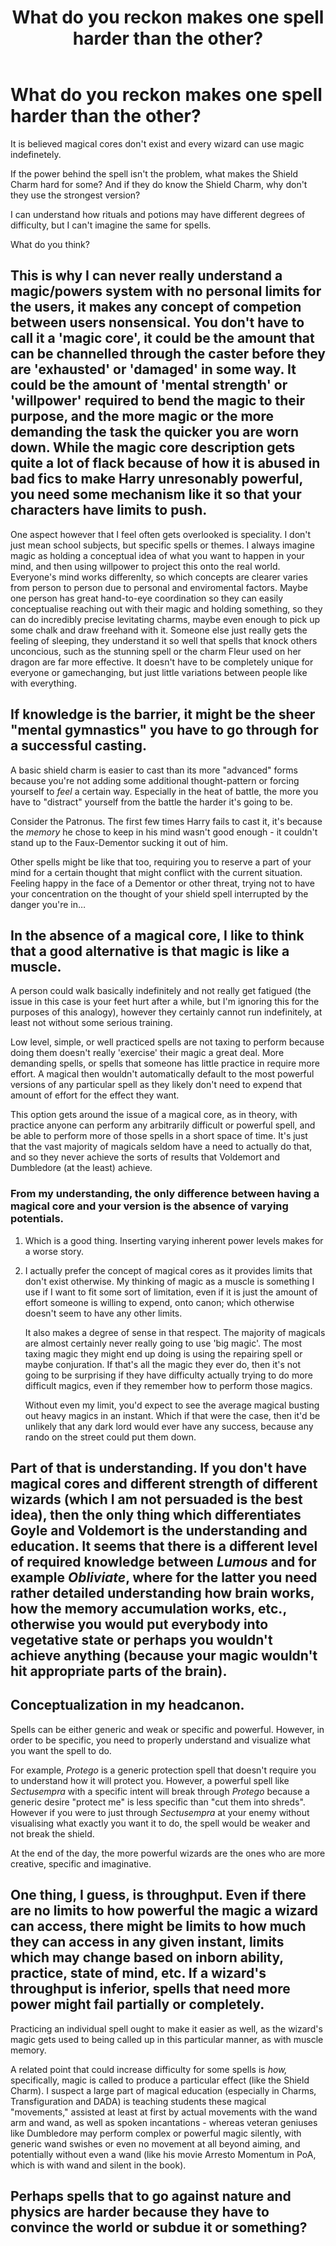 #+TITLE: What do you reckon makes one spell harder than the other?

* What do you reckon makes one spell harder than the other?
:PROPERTIES:
:Author: billymaneiro
:Score: 12
:DateUnix: 1619796755.0
:DateShort: 2021-Apr-30
:FlairText: Discussion
:END:
It is believed magical cores don't exist and every wizard can use magic indefinetely.

If the power behind the spell isn't the problem, what makes the Shield Charm hard for some? And if they do know the Shield Charm, why don't they use the strongest version?

I can understand how rituals and potions may have different degrees of difficulty, but I can't imagine the same for spells.

What do you think?


** This is why I can never really understand a magic/powers system with no personal limits for the users, it makes any concept of competion between users nonsensical. You don't have to call it a 'magic core', it could be the amount that can be channelled through the caster before they are 'exhausted' or 'damaged' in some way. It could be the amount of 'mental strength' or 'willpower' required to bend the magic to their purpose, and the more magic or the more demanding the task the quicker you are worn down. While the magic core description gets quite a lot of flack because of how it is abused in bad fics to make Harry unresonably powerful, you need some mechanism like it so that your characters have limits to push.

One aspect however that I feel often gets overlooked is speciality. I don't just mean school subjects, but specific spells or themes. I always imagine magic as holding a conceptual idea of what you want to happen in your mind, and then using willpower to project this onto the real world. Everyone's mind works differenlty, so which concepts are clearer varies from person to person due to personal and enviromental factors. Maybe one person has great hand-to-eye coordination so they can easily conceptualise reaching out with their magic and holding something, so they can do incredibly precise levitating charms, maybe even enough to pick up some chalk and draw freehand with it. Someone else just really gets the feeling of sleeping, they understand it so well that spells that knock others unconcious, such as the stunning spell or the charm Fleur used on her dragon are far more effective. It doesn't have to be completely unique for everyone or gamechanging, but just little variations between people like with everything.
:PROPERTIES:
:Author: greatandmodest
:Score: 12
:DateUnix: 1619809801.0
:DateShort: 2021-Apr-30
:END:


** If knowledge is the barrier, it might be the sheer "mental gymnastics" you have to go through for a successful casting.

A basic shield charm is easier to cast than its more "advanced" forms because you're not adding some additional thought-pattern or forcing yourself to /feel/ a certain way. Especially in the heat of battle, the more you have to "distract" yourself from the battle the harder it's going to be.

Consider the Patronus. The first few times Harry fails to cast it, it's because the /memory/ he chose to keep in his mind wasn't good enough - it couldn't stand up to the Faux-Dementor sucking it out of him.

Other spells might be like that too, requiring you to reserve a part of your mind for a certain thought that might conflict with the current situation. Feeling happy in the face of a Dementor or other threat, trying not to have your concentration on the thought of your shield spell interrupted by the danger you're in...
:PROPERTIES:
:Author: PsiGuy60
:Score: 5
:DateUnix: 1619818491.0
:DateShort: 2021-May-01
:END:


** In the absence of a magical core, I like to think that a good alternative is that magic is like a muscle.

A person could walk basically indefinitely and not really get fatigued (the issue in this case is your feet hurt after a while, but I'm ignoring this for the purposes of this analogy), however they certainly cannot run indefinitely, at least not without some serious training.

Low level, simple, or well practiced spells are not taxing to perform because doing them doesn't really 'exercise' their magic a great deal. More demanding spells, or spells that someone has little practice in require more effort. A magical then wouldn't automatically default to the most powerful versions of any particular spell as they likely don't need to expend that amount of effort for the effect they want.

This option gets around the issue of a magical core, as in theory, with practice anyone can perform any arbitrarily difficult or powerful spell, and be able to perform more of those spells in a short space of time. It's just that the vast majority of magicals seldom have a need to actually do that, and so they never achieve the sorts of results that Voldemort and Dumbledore (at the least) achieve.
:PROPERTIES:
:Author: sineout
:Score: 4
:DateUnix: 1619810917.0
:DateShort: 2021-Apr-30
:END:

*** From my understanding, the only difference between having a magical core and your version is the absence of varying potentials.
:PROPERTIES:
:Author: billymaneiro
:Score: 1
:DateUnix: 1619818006.0
:DateShort: 2021-May-01
:END:

**** Which is a good thing. Inserting varying inherent power levels makes for a worse story.
:PROPERTIES:
:Author: Uncommonality
:Score: 3
:DateUnix: 1619871318.0
:DateShort: 2021-May-01
:END:


**** I actually prefer the concept of magical cores as it provides limits that don't exist otherwise. My thinking of magic as a muscle is something I use if I want to fit some sort of limitation, even if it is just the amount of effort someone is willing to expend, onto canon; which otherwise doesn't seem to have any other limits.

It also makes a degree of sense in that respect. The majority of magicals are almost certainly never really going to use 'big magic'. The most taxing magic they might end up doing is using the repairing spell or maybe conjuration. If that's all the magic they ever do, then it's not going to be surprising if they have difficulty actually trying to do more difficult magics, even if they remember how to perform those magics.

Without even my limit, you'd expect to see the average magical busting out heavy magics in an instant. Which if that were the case, then it'd be unlikely that any dark lord would ever have any success, because any rando on the street could put them down.
:PROPERTIES:
:Author: sineout
:Score: 1
:DateUnix: 1619819503.0
:DateShort: 2021-May-01
:END:


** Part of that is understanding. If you don't have magical cores and different strength of different wizards (which I am not persuaded is the best idea), then the only thing which differentiates Goyle and Voldemort is the understanding and education. It seems that there is a different level of required knowledge between /Lumous/ and for example /Obliviate/, where for the latter you need rather detailed understanding how brain works, how the memory accumulation works, etc., otherwise you would put everybody into vegetative state or perhaps you wouldn't achieve anything (because your magic wouldn't hit appropriate parts of the brain).
:PROPERTIES:
:Author: ceplma
:Score: 3
:DateUnix: 1619815809.0
:DateShort: 2021-May-01
:END:


** Conceptualization in my headcanon.

Spells can be either generic and weak or specific and powerful. However, in order to be specific, you need to properly understand and visualize what you want the spell to do.

For example, /Protego/ is a generic protection spell that doesn't require you to understand how it will protect you. However, a powerful spell like /Sectusempra/ with a specific intent will break through /Protego/ because a generic desire "protect me" is less specific than "cut them into shreds". However if you were to just through /Sectusempra/ at your enemy without visualising what exactly you want it to do, the spell would be weaker and not break the shield.

At the end of the day, the more powerful wizards are the ones who are more creative, specific and imaginative.
:PROPERTIES:
:Author: AreYouOKAni
:Score: 3
:DateUnix: 1619820763.0
:DateShort: 2021-May-01
:END:


** One thing, I guess, is throughput. Even if there are no limits to how powerful the magic a wizard can access, there might be limits to how much they can access in any given instant, limits which may change based on inborn ability, practice, state of mind, etc. If a wizard's throughput is inferior, spells that need more power might fail partially or completely.

Practicing an individual spell ought to make it easier as well, as the wizard's magic gets used to being called up in this particular manner, as with muscle memory.

A related point that could increase difficulty for some spells is /how,/ specifically, magic is called to produce a particular effect (like the Shield Charm). I suspect a large part of magical education (especially in Charms, Transfiguration and DADA) is teaching students these magical "movements," assisted at least at first by actual movements with the wand arm and wand, as well as spoken incantations - whereas veteran geniuses like Dumbledore may perform complex or powerful magic silently, with generic wand swishes or even no movement at all beyond aiming, and potentially without even a wand (like his movie Arresto Momentum in PoA, which is with wand and silent in the book).
:PROPERTIES:
:Author: Motanul_Negru
:Score: 6
:DateUnix: 1619799756.0
:DateShort: 2021-Apr-30
:END:


** Perhaps spells that to go against nature and physics are harder because they have to convince the world or subdue it or something?
:PROPERTIES:
:Author: DeDe_at_it_again
:Score: 2
:DateUnix: 1619809123.0
:DateShort: 2021-Apr-30
:END:
